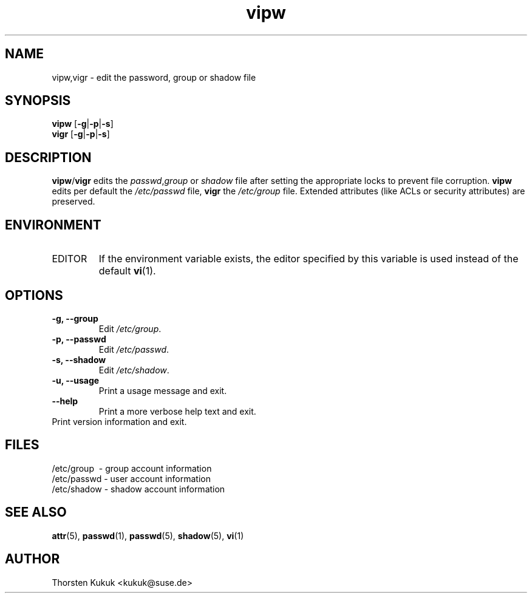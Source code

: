 .\" -*- nroff -*-
.\" Copyright (C) 2003 Thorsten Kukuk
.\" Author: Thorsten Kukuk <kukuk@suse.de>
.\"
.\" This program is free software; you can redistribute it and/or modify
.\" it under the terms of the GNU General Public License version 2 as
.\" published by the Free Software Foundation.
.\"
.\" This program is distributed in the hope that it will be useful,
.\" but WITHOUT ANY WARRANTY; without even the implied warranty of
.\" MERCHANTABILITY or FITNESS FOR A PARTICULAR PURPOSE.  See the
.\" GNU General Public License for more details.
.\"
.\" You should have received a copy of the GNU General Public License
.\" along with this program; if not, write to the Free Software Foundation,
.\" Inc., 59 Temple Place - Suite 330, Boston, MA 02111-1307, USA.
.\"
.TH vipw 8 "October 2003" "pwdutils"
.SH NAME
vipw,vigr \- edit the password, group or shadow file
.SH SYNOPSIS
\fBvipw\fR [\fB-g\fR|\fB-p\fR|\fB-s\fR]
.br
\fBvigr\fR [\fB-g\fR|\fB-p\fR|\fB-s\fR]
.SH DESCRIPTION
\fBvipw\fR/\fBvigr\fR edits the \fIpasswd\fR,\fIgroup\fR or
\fIshadow\fR file after setting the appropriate locks to prevent
file corruption. \fBvipw\fR edits per default the \fI/etc/passwd\fR
file, \fBvigr\fR the \fI/etc/group\fR file.
Extended attributes (like ACLs or security attributes) are preserved.
.SH ENVIRONMENT
.TP
EDITOR
If the environment variable exists, the editor specified
by this variable is used instead of the default
.BR vi (1).
.SH OPTIONS
.TP
.B "\-g, \-\-group"
Edit \fI/etc/group\fR.
.TP
.B "\-p, \-\-passwd"
Edit \fI/etc/passwd\fR.
.TP
.B "\-s, \-\-shadow"
Edit \fI/etc/shadow\fR.
.TP
.B "\-u, \-\-usage"
Print a usage message and exit.
.TP
.B "    \-\-help"
Print a more verbose help text and exit.
.TP
.b "-v, \-\-version"
Print version information and exit.
.SH FILES
/etc/group \ - group account information
.br
/etc/passwd \- user account information
.br
/etc/shadow \- shadow account information
.SH SEE ALSO
.BR attr (5),
.BR passwd (1),
.BR passwd (5),
.BR shadow (5),
.BR vi (1)
.SH AUTHOR
Thorsten Kukuk <kukuk@suse.de>

